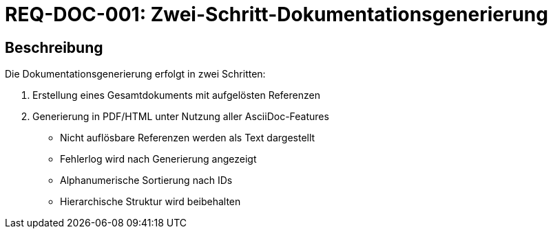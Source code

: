 = REQ-DOC-001: Zwei-Schritt-Dokumentationsgenerierung
:type: Funktional
:status: Draft
:version: 1.0
:priority: Mittel
:responsible: Documentation Team
:created: 2025-09-14
:references: <<depends:REQ-CORE-003>>, <<depends:REQ-VAL-001>>
:labels: documentation, generation, asciidoc

== Beschreibung
Die Dokumentationsgenerierung erfolgt in zwei Schritten:

1. Erstellung eines Gesamtdokuments mit aufgelösten Referenzen
2. Generierung in PDF/HTML unter Nutzung aller AsciiDoc-Features

- Nicht auflösbare Referenzen werden als Text dargestellt
- Fehlerlog wird nach Generierung angezeigt
- Alphanumerische Sortierung nach IDs
- Hierarchische Struktur wird beibehalten